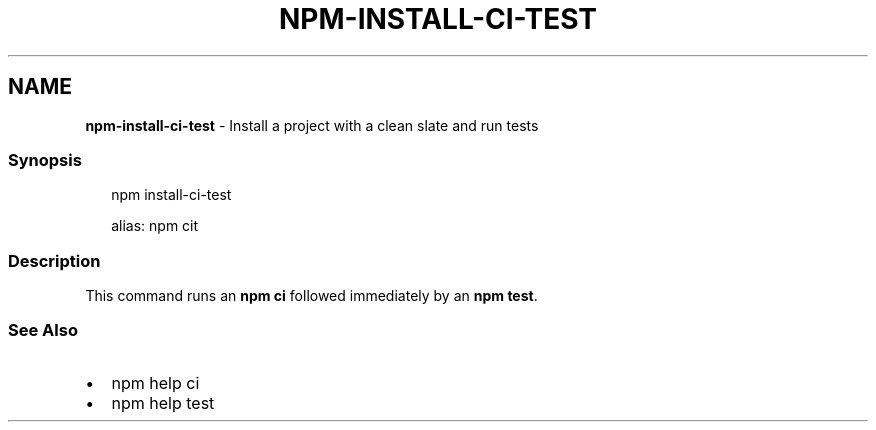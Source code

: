 .TH "NPM\-INSTALL\-CI\-TEST" "1" "April 2023" "" ""
.SH "NAME"
\fBnpm-install-ci-test\fR \- Install a project with a clean slate and run tests
.SS Synopsis
.P
.RS 2
.nf
npm install\-ci\-test

alias: npm cit
.fi
.RE
.SS Description
.P
This command runs an \fBnpm ci\fP followed immediately by an \fBnpm test\fP\|\.
.SS See Also
.RS 0
.IP \(bu 2
npm help ci
.IP \(bu 2
npm help test

.RE
